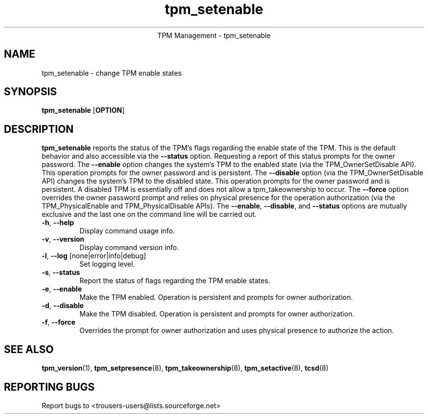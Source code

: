 .\" Copyright (C) 2005 International Business Machines Corporation
.\"
.de Sh \" Subsection
.br
.if t .Sp
.ne 5
.PP
\fB\\$1\fR
.PP
..
.de Sp \" Vertical space (when we can't use .PP)
.if t .sp .5v
.if n .sp
..
.de Ip \" List item
.br
.ie \\n(.$>=3 .ne \\$3
.el .ne 3
.IP "\\$1" \\$2
..
.TH "tpm_setenable" 8 "2005-05-06" "TPM Management"
.ce 1
TPM Management - tpm_setenable 
.SH NAME
tpm_setenable \- change TPM enable states 
.SH "SYNOPSIS"
.ad l
.hy 0
.B tpm_setenable
.RB [ OPTION ]

.SH "DESCRIPTION"
.PP
\fBtpm_setenable\fR reports the status of the TPM's flags regarding the enable state of the TPM.  This is the default behavior and also accessible via the \fB\-\-status\fR option. Requesting a report of this status prompts for the owner password.  The \fB\-\-enable\fR option changes the system's TPM to the enabled state  
(via the TPM_OwnerSetDisable API).  This operation prompts for the owner password and is persistent. The \fB\-\-disable\fR 
option (via the TPM_OwnerSetDisable API) changes the system's TPM to the disabled state.  This operation prompts for the owner password and is persistent.  A disabled TPM is essentially off and does not allow a tpm_takeownership to occur.  The \fB\-\-force\fR option overrides the owner password prompt and relies on physical presence for the operation authorization (via the TPM_PhysicalEnable and TPM_PhysicalDisable APIs).  The \fB\-\-enable\fR, \fB\-\-disable\fR, and \fB\-\-status\fR options are mutually exclusive and the last one on the command line will be carried out.

.TP
\fB\-h\fR, \fB\-\-help\fR
Display command usage info.
.TP
\fB-v\fR, \fB\-\-version\fR
Display command version info.
.TP
\fB-l\fR, \fB\-\-log\fR [none|error|info|debug]
Set logging level.
.TP
\fB-s\fR, \fB\-\-status\fR
Report the status of flags regarding the TPM enable states.
.TP
\fB-e\fR, \fB\-\-enable\fR
Make the TPM enabled.  Operation is persistent and  prompts for owner authorization. 
.TP
\fB-d\fR, \fB\-\-disable\fR
Make the TPM disabled.   Operation is persistent and prompts for owner authorization.
.TP
\fB-f\fR, \fB\-\-force\fR
Overrides the prompt for owner authorization and uses physical presence to authorize the action.

.SH "SEE ALSO"
.PP
\fBtpm_version\fR(1), \fBtpm_setpresence\fR(8), \fBtpm_takeownership\fR(8), \fBtpm_setactive\fR(8), \fBtcsd\fR(8)

.SH "REPORTING BUGS"
Report bugs to <trousers-users@lists.sourceforge.net>
